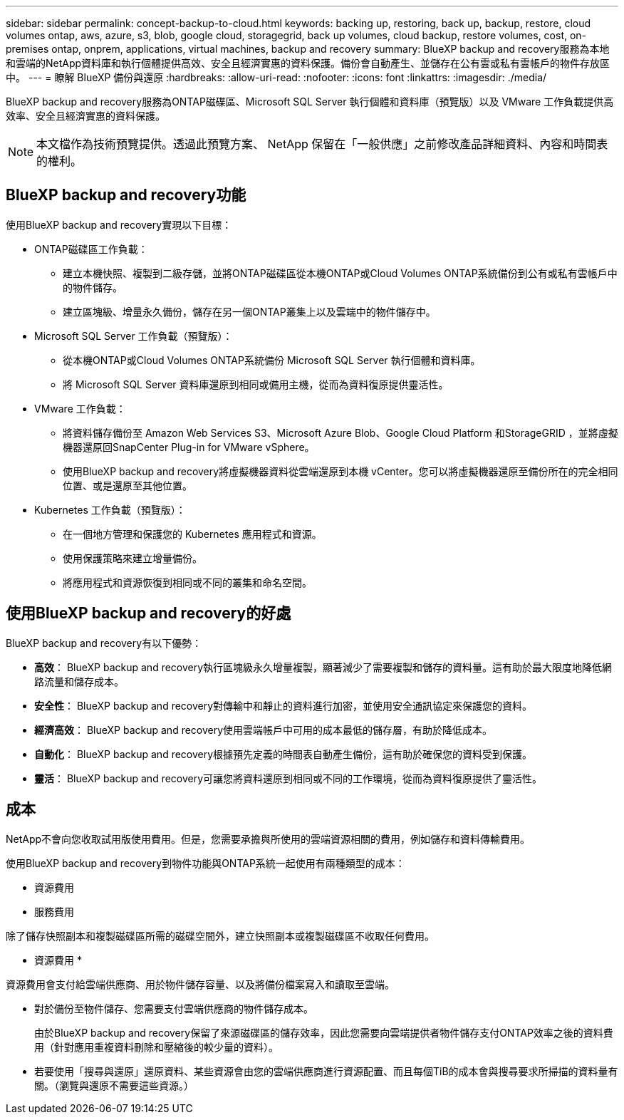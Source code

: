 ---
sidebar: sidebar 
permalink: concept-backup-to-cloud.html 
keywords: backing up, restoring, back up, backup, restore, cloud volumes ontap, aws, azure, s3, blob, google cloud, storagegrid, back up volumes, cloud backup, restore volumes, cost, on-premises ontap, onprem, applications, virtual machines, backup and recovery 
summary: BlueXP backup and recovery服務為本地和雲端的NetApp資料庫和執行個體提供高效、安全且經濟實惠的資料保護。備份會自動產生、並儲存在公有雲或私有雲帳戶的物件存放區中。 
---
= 瞭解 BlueXP 備份與還原
:hardbreaks:
:allow-uri-read: 
:nofooter: 
:icons: font
:linkattrs: 
:imagesdir: ./media/


[role="lead"]
BlueXP backup and recovery服務為ONTAP磁碟區、Microsoft SQL Server 執行個體和資料庫（預覽版）以及 VMware 工作負載提供高效率、安全且經濟實惠的資料保護。


NOTE: 本文檔作為技術預覽提供。透過此預覽方案、 NetApp 保留在「一般供應」之前修改產品詳細資料、內容和時間表的權利。



== BlueXP backup and recovery功能

使用BlueXP backup and recovery實現以下目標：

* ONTAP磁碟區工作負載：
+
** 建立本機快照、複製到二級存儲，並將ONTAP磁碟區從本機ONTAP或Cloud Volumes ONTAP系統備份到公有或私有雲帳戶中的物件儲存。
** 建立區塊級、增量永久備份，儲存在另一個ONTAP叢集上以及雲端中的物件儲存中。


* Microsoft SQL Server 工作負載（預覽版）：
+
** 從本機ONTAP或Cloud Volumes ONTAP系統備份 Microsoft SQL Server 執行個體和資料庫。
** 將 Microsoft SQL Server 資料庫還原到相同或備用主機，從而為資料復原提供靈活性。


* VMware 工作負載：
+
** 將資料儲存備份至 Amazon Web Services S3、Microsoft Azure Blob、Google Cloud Platform 和StorageGRID ，並將虛擬機器還原回SnapCenter Plug-in for VMware vSphere。
** 使用BlueXP backup and recovery將虛擬機器資料從雲端還原到本機 vCenter。您可以將虛擬機器還原至備份所在的完全相同位置、或是還原至其他位置。


* Kubernetes 工作負載（預覽版）：
+
** 在一個地方管理和保護您的 Kubernetes 應用程式和資源。
** 使用保護策略來建立增量備份。
** 將應用程式和資源恢復到相同或不同的叢集和命名空間。






== 使用BlueXP backup and recovery的好處

BlueXP backup and recovery有以下優勢：

* **高效**： BlueXP backup and recovery執行區塊級永久增量複製，顯著減少了需要複製和儲存的資料量。這有助於最大限度地降低網路流量和儲存成本。
* **安全性**： BlueXP backup and recovery對傳輸中和靜止的資料進行加密，並使用安全通訊協定來保護您的資料。
* **經濟高效**： BlueXP backup and recovery使用雲端帳戶中可用的成本最低的儲存層，有助於降低成本。
* **自動化**： BlueXP backup and recovery根據預先定義的時間表自動產生備份，這有助於確保您的資料受到保護。
* **靈活**： BlueXP backup and recovery可讓您將資料還原到相同或不同的工作環境，從而為資料復原提供了靈活性。




== 成本

NetApp不會向您收取試用版使用費用。但是，您需要承擔與所使用的雲端資源相關的費用，例如儲存和資料傳輸費用。

使用BlueXP backup and recovery到物件功能與ONTAP系統一起使用有兩種類型的成本：

* 資源費用
* 服務費用


除了儲存快照副本和複製磁碟區所需的磁碟空間外，建立快照副本或複製磁碟區不收取任何費用。

* 資源費用 *

資源費用會支付給雲端供應商、用於物件儲存容量、以及將備份檔案寫入和讀取至雲端。

* 對於備份至物件儲存、您需要支付雲端供應商的物件儲存成本。
+
由於BlueXP backup and recovery保留了來源磁碟區的儲存效率，因此您需要向雲端提供者物件儲存支付ONTAP效率之後的資料費用（針對應用重複資料刪除和壓縮後的較少量的資料）。

* 若要使用「搜尋與還原」還原資料、某些資源會由您的雲端供應商進行資源配置、而且每個TiB的成本會與搜尋要求所掃描的資料量有關。（瀏覽與還原不需要這些資源。）
+
ifdef::aws[]

+
** 在AWS中、 https://aws.amazon.com/athena/faqs/["Amazon Athena"^] 和 https://aws.amazon.com/glue/faqs/["AWS黏著劑"^] 資源部署在新的S3儲存區。
+
endif::aws[]



+
ifdef::azure[]

+
** 在Azure中 https://azure.microsoft.com/en-us/services/synapse-analytics/?&ef_id=EAIaIQobChMI46_bxcWZ-QIVjtiGCh2CfwCsEAAYASAAEgKwjvD_BwE:G:s&OCID=AIDcmm5edswduu_SEM_EAIaIQobChMI46_bxcWZ-QIVjtiGCh2CfwCsEAAYASAAEgKwjvD_BwE:G:s&gclid=EAIaIQobChMI46_bxcWZ-QIVjtiGCh2CfwCsEAAYASAAEgKwjvD_BwE["Azure Synapse工作區"^] 和 https://azure.microsoft.com/en-us/services/storage/data-lake-storage/?&ef_id=EAIaIQobChMIuYz0qsaZ-QIVUDizAB1EmACvEAAYASAAEgJH5fD_BwE:G:s&OCID=AIDcmm5edswduu_SEM_EAIaIQobChMIuYz0qsaZ-QIVUDizAB1EmACvEAAYASAAEgJH5fD_BwE:G:s&gclid=EAIaIQobChMIuYz0qsaZ-QIVUDizAB1EmACvEAAYASAAEgJH5fD_BwE["Azure Data Lake儲存設備"^] 可在您的儲存帳戶中進行資源配置、以儲存及分析您的資料。
+
endif::azure[]





ifdef::gcp[]

* 在 Google 中，部署了一個新的 bucket，並且 https://cloud.google.com/bigquery["Google Cloud BigQuery服務"^]在帳戶/項目層級進行配置。 endif::gcp[]
+
** 如果您計畫從已移至歸檔物件儲存區的備份檔案還原 Volume 資料、則雲端供應商會收取額外的每 GiB 擷取費用和每項要求費用。
** 如果您打算在恢復磁碟區資料的過程中掃描備份檔案中的勒索軟體（如果您為雲端備份啟用了 DataLock 和勒索軟體保護），那麼您還將承擔來自雲端提供者的額外出口成本。




* 服務費用 *

服務費用是支付給 NetApp 的、同時涵蓋 _ 建立 _ 備份到物件儲存設備的成本、以及 _ 還原 _ 磁碟區或檔案的成本。您只需為物件儲存中保護的資料付費，該費用會根據備份到物件儲存的ONTAP磁碟區的來源邏輯使用容量（ ONTAP效率之前）計算。此容量也稱為前端TB（FTB）。

有三種方式可以支付備份服務費用：

* 第一個選項是向雲端供應商訂閱、讓您每月付費。
* 第二種選擇是取得年度合約。
* 第三種選擇是直接向NetApp購買授權。閱讀<<授權,授權>>部分了解詳情。




== 授權

BlueXP backup and recovery現已推出免費試用版。您可以在限定時間內無需許可證金鑰即可使用該服務。

BlueXP 備份與還原功能適用於下列使用模式：

* *自帶許可證 (BYOL)*：從NetApp購買的許可證，可與任何雲端提供者一起使用。
* *即用即付 (PAYGO)*：從雲端供應商的市場按小時訂閱。
* *年度*：雲端供應商市場的年度合約。


備份授權僅適用於從物件儲存設備進行備份與還原。建立 Snapshot 複本和複寫磁碟區不需要授權。

*請自備駕照*

BYOL 是基於期限（1、2 或 3 年）和容量的，以 1 TiB 為增量。您向NetApp支付一段時間使用服務費用、例如1年、如果容量上限為10 TiB。

您會在 BlueXP 數位錢包頁面中輸入序號、以啟用服務。達到任一限制時、您都需要續約授權。備份 BYOL 授權適用於與您的 BlueXP  組織或帳戶相關的所有來源系統。

link:br-start-licensing.html["了解如何設定許可證"]。

*按使用量付費訂閱*

BlueXP 備份與還原以隨用隨付模式提供消費型授權。透過雲端供應商的市場訂閱之後、您只需支付每GiB的備份資料費用、無需預付任何款項。您的雲端供應商會透過每月帳單向您收費。

請注意、當您初次訂閱PAYGO時、即可享有30天的免費試用期。

*年度合約*

ifdef::aws[]

使用 AWS 時，有兩種年度合約可供選擇，分別為 1 年、2 年或 3 年：

* 「雲端備份」計畫、可讓您備份Cloud Volumes ONTAP 內部部署ONTAP 的支援資料。
* 「 CVO 專業人員」計畫、可讓您將 Cloud Volumes ONTAP 和 BlueXP 備份與還原作業結合在一起。這包括根據此許可證收費的Cloud Volumes ONTAP磁碟區的無限備份（備份容量不計入許可證）。 endif::aws[]


ifdef::azure[]

使用 Azure 時，有兩種年度合約可供選擇，分別為 1 年、2 年或 3 年：

* 「雲端備份」計畫、可讓您備份Cloud Volumes ONTAP 內部部署ONTAP 的支援資料。
* 「 CVO 專業人員」計畫、可讓您將 Cloud Volumes ONTAP 和 BlueXP 備份與還原作業結合在一起。這包括根據此許可證收費的Cloud Volumes ONTAP磁碟區的無限備份（備份容量不計入許可證）。 endif::azure[]


ifdef::gcp[]

當您使用 GCP 時，您可以向NetApp要求私人優惠，然後在BlueXP backup and recovery啟動期間從 Google Cloud Marketplace 訂閱時選擇該方案。 endif::gcp[]



== 支援的資料來源、工作環境和備份目標

.支援的工作負載資料來源
此服務保護以下基於應用程式的工作負載：

* ONTAP 磁碟區
* 用於實體、VMware 虛擬機器檔案系統 (VMFS) 和 VMware 虛擬機器磁碟 (VMDK) NFS（預覽版）的 Microsoft SQL Server 執行個體和資料庫
* VMware資料存放區


.支援的工作環境
* 本地ONTAP SAN（iSCSI 協定）和 NAS（使用 NFS 和 CIFS 協定），採用ONTAP 9.8 及更高版本
* 適用於 AWS 的Cloud Volumes ONTAP 9.8 或更高版本（使用 SAN 和 NAS）


* 適用於 Microsoft Azure 的Cloud Volumes ONTAP 9.8 或更高版本（使用 SAN 和 NAS）
* Amazon FSX for NetApp ONTAP 產品


.支援備份目標
* Amazon Web Services （ AWS ） S3
* Microsoft Azure Blob
* StorageGRID
* SS3 ONTAP




== BlueXP backup and recovery使用適用於 Microsoft SQL Server 的SnapCenter插件

BlueXP backup and recovery會在託管 Microsoft SQL Server 的伺服器上安裝適用於 Microsoft SQL Server 的外掛程式。該外掛程式是主機端元件，可對 Microsoft SQL Server 資料庫和執行個體進行應用程式感知的資料保護管理。



== BlueXP 備份與還原的運作方式

啟用BlueXP backup and recovery後，本服務會對您的資料執行完整備份。初始備份後，所有其他備份均為增量備份。如此可將網路流量維持在最低。

下圖顯示了組件之間的關係。

image:diagram-br-321-aff-a.png["此圖展示了BlueXP backup and recovery如何使用 3-2-1 保護策略"]


NOTE: 還支援從主存儲到對象存儲，而不僅僅是從二級存儲到對象存儲。



=== 備份在物件儲存位置中的位置

備份複本儲存在BlueXP在雲端帳戶中建立的物件存放區中。每個叢集或工作環境都有一個物件存儲， BlueXP對物件存儲的命名如下：  `netapp-backup-clusteruuid` 。請勿刪除此物件存放區。

ifdef::aws[]

* 在 AWS 中， BlueXP支援 https://docs.aws.amazon.com/AmazonS3/latest/dev/access-control-block-public-access.html["Amazon S3 封鎖公共存取功能"^]在 S3 儲存桶上。 endif::aws[]


ifdef::azure[]

* 在Azure中、BlueXP會使用新的或現有的資源群組、以及Blob容器的儲存帳戶。BlueXP  https://docs.microsoft.com/en-us/azure/storage/blobs/anonymous-read-access-prevent["封鎖對Blob資料的公開存取"]預設情況下。 endif::azure[]


ifdef::gcp[]

endif::gcp[]

* 在本報告中、BlueXP會使用現有的儲存帳戶來儲存物件儲存庫。StorageGRID
* 在 ONTAP S3 中、 BlueXP 使用現有的使用者帳戶來處理 S3 儲存區。




=== 備份副本與您的BlueXP組織相關聯

備份副本與BlueXP Connector 所在的BlueXP組織相關聯。  https://docs.netapp.com/us-en/bluexp-setup-admin/concept-identity-and-access-management.html["瞭解 BlueXP  身分識別與存取管理"^] 。

如果同一個BlueXP組織中有多個連接器，則每個連接器都會顯示相同的備份清單。



== 可能對您使用BlueXP backup and recovery有幫助的術語

了解一些與保護相關的術語可能會對您有所幫助。

* *保護*： BlueXP backup and recovery中的保護意味著確保使用保護策略定期將快照和不可變備份發生到不同的安全域。


* *工作負載*： BlueXP backup and recovery中的工作負載可以包括 Microsoft SQL Server 執行個體和資料庫、VMware 資料儲存區或ONTAP磁碟區。

